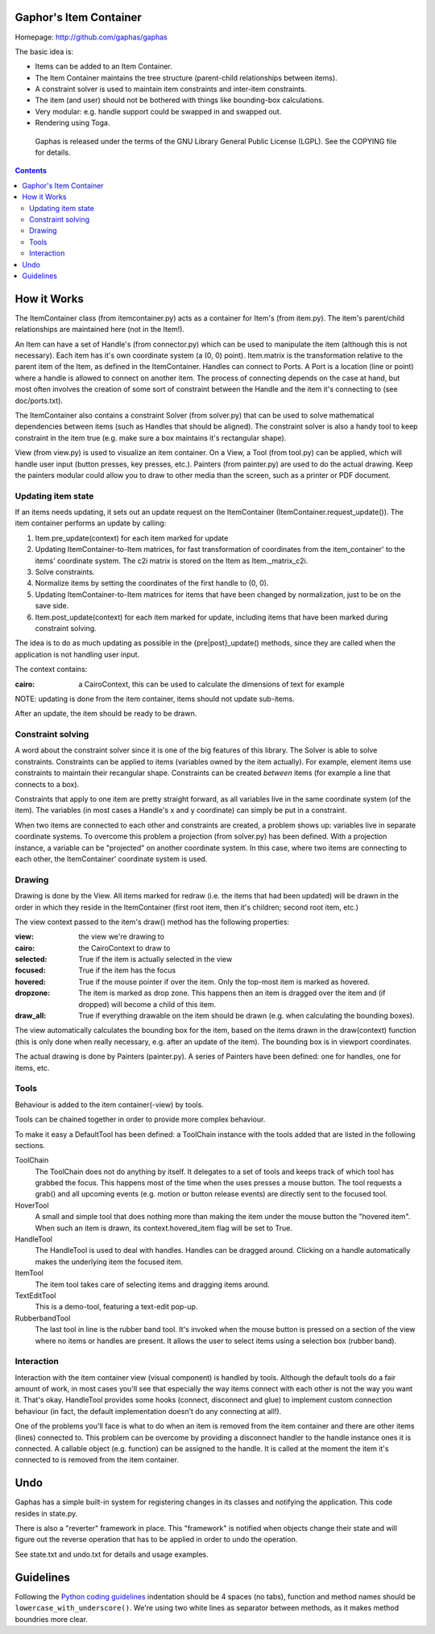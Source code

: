 Gaphor's Item Container
===============

Homepage: http://github.com/gaphas/gaphas


The basic idea is:

- Items can be added to an Item Container.
- The Item Container maintains the tree structure (parent-child relationships between
  items).
- A constraint solver is used to maintain item constraints and inter-item
  constraints.
- The item (and user) should not be bothered with things like bounding-box
  calculations.
- Very modular: e.g. handle support could be swapped in and swapped out.
- Rendering using Toga.

 Gaphas is released under the terms of the GNU Library General Public License
 (LGPL). See the COPYING file for details.

.. contents::


How it Works
============

The ItemContainer class (from itemcontainer.py) acts as a container for Item's (from item.py).
The item's parent/child relationships are maintained here (not in the Item!).

An Item can have a set of Handle's (from connector.py) which can be used to
manipulate the item (although this is not necessary). Each item has it's own
coordinate system (a (0, 0) point). Item.matrix is the transformation
relative to the parent item of the Item, as defined in the ItemContainer.
Handles can connect to Ports. A Port is a location (line or point) where a
handle is allowed to connect on another item. The process of connecting
depends on the case at hand, but most often involves the creation of some
sort of constraint between the Handle and the item it's connecting to (see
doc/ports.txt).

The ItemContainer also contains a constraint Solver (from solver.py) that can be used
to solve mathematical dependencies between items (such as Handles that should
be aligned). The constraint solver is also a handy tool to keep constraint
in the item true (e.g. make sure a box maintains it's rectangular shape).

View (from view.py) is used to visualize an item container. On a View, a Tool
(from tool.py) can be applied, which will handle user input (button presses,
key presses, etc.). Painters (from painter.py) are used to do the actual
drawing. Keep the painters modular could allow you to draw to other media than
the screen, such as a printer or PDF document.

Updating item state
-------------------
If an items needs updating, it sets out an update request on the ItemContainer
(ItemContainer.request_update()). The item container performs an update by calling:

1. Item.pre_update(context) for each item marked for update
2. Updating ItemContainer-to-Item matrices, for fast transformation of coordinates
   from the item_container' to the items' coordinate system.
   The c2i matrix is stored on the Item as Item._matrix_c2i.
3. Solve constraints.
4. Normalize items by setting the coordinates of the first handle to (0, 0).
5. Updating ItemContainer-to-Item matrices for items that have been changed by
   normalization, just to be on the save side.
6. Item.post_update(context) for each item marked for update, including items
   that have been marked during constraint solving.

The idea is to do as much updating as possible in the {pre|post}_update()
methods, since they are called when the application is not handling user input.

The context contains:

:cairo: a CairoContext, this can be used to calculate the dimensions of text
        for example

NOTE: updating is done from the item container, items should not update sub-items.

After an update, the item should be ready to be drawn.

Constraint solving
------------------
A word about the constraint solver since it is one of the big features of this
library. The Solver is able to solve constraints. Constraints can be applied to
items (variables owned by the item actually). For example, element items use
constraints to maintain their recangular shape. Constraints can be created
*between* items (for example a line that connects to a box).

Constraints that apply to one item are pretty straight forward, as all variables
live in the same coordinate system (of the item). The variables (in most cases
a Handle's x and y coordinate) can simply be put in a constraint.

When two items are connected to each other and constraints are created, a
problem shows up: variables live in separate coordinate systems. To overcome
this problem a projection (from solver.py) has been defined. With a projection
instance, a variable can be "projected" on another coordinate system. In this
case, where two items are connecting to each other, the ItemContainer' coordinate
system is used.


Drawing
-------
Drawing is done by the View. All items marked for redraw (i.e. the items
that had been updated) will be drawn in the order in which they reside in the
ItemContainer (first root item, then it's children; second root item, etc.)


The view context passed to the item's draw() method has the following properties:

:view:     the view we're drawing to
:cairo:    the CairoContext to draw to
:selected: True if the item is actually selected in the view
:focused:  True if the item has the focus
:hovered:  True if the mouse pointer if over the item. Only the top-most item
           is marked as hovered.
:dropzone: The item is marked as drop zone. This happens then an item is
           dragged over the item and (if dropped) will become a child of
           this item.
:draw_all: True if everything drawable on the item should be drawn (e.g. when
           calculating the bounding boxes).

The view automatically calculates the bounding box for the item, based on the
items drawn in the draw(context) function (this is only done when really
necessary, e.g. after an update of the item). The bounding box is in viewport
coordinates.

The actual drawing is done by Painters (painter.py). A series of Painters have
been defined: one for handles, one for items, etc.

Tools
-----
Behaviour is added to the item container(-view) by tools.

Tools can be chained together in order to provide more complex behaviour.

To make it easy a DefaultTool has been defined: a ToolChain instance with the
tools added that are listed in the following sections.

ToolChain
    The ToolChain does not do anything by itself. It delegates to a set of
    tools and keeps track of which tool has grabbed the focus. This happens
    most of the time when the uses presses a mouse button. The tool requests a
    grab() and all upcoming events (e.g. motion or button release events) are
    directly sent to the focused tool.

HoverTool
    A small and simple tool that does nothing more than making the item under
    the mouse button the "hovered item". When such an item is drawn, its
    context.hovered_item flag will be set to True.

HandleTool
    The HandleTool is used to deal with handles. Handles can be dragged around.
    Clicking on a handle automatically makes the underlying item the focused
    item.

ItemTool
    The item tool takes care of selecting items and dragging items around.

TextEditTool
    This is a demo-tool, featuring a text-edit pop-up.

RubberbandTool
    The last tool in line is the rubber band tool. It's invoked when the mouse
    button is pressed on a section of the view where no items or handles are
    present. It allows the user to select items using a selection box
    (rubber band).


Interaction
-----------
Interaction with the item container view (visual component) is handled by tools.
Although the default tools do a fair amount of work, in most cases you'll
see that especially the way items connect with each other is not the way
you want it. That's okay. HandleTool provides some hooks (connect, disconnect
and glue) to implement custom connection behaviour (in fact, the default
implementation doesn't do any connecting at all!).

One of the problems you'll face is what to do when an item is removed from the
item container and there are other items (lines) connected to. This problem can be
overcome by providing a disconnect handler to the handle instance ones it is
connected. A callable object (e.g. function) can be assigned to the handle. It
is called at the moment the item it's connected to is removed from the item container.


Undo
====

Gaphas has a simple built-in system for registering changes in its classes and
notifying the application. This code resides in state.py.

There is also a "reverter" framework in place. This "framework" is notified
when objects change their state and will figure out the reverse operation that
has to be applied in order to undo the operation.

See state.txt and undo.txt for details and usage examples.


Guidelines
==========

Following the `Python coding guidelines`_ indentation should be 4 spaces
(no tabs), function and method names should be ``lowercase_with_underscore()``.
We're using two white lines as separator between methods, as it makes method
boundries more clear.


.. _Python coding guidelines: http://www.python.org/dev/peps/pep-0008/

